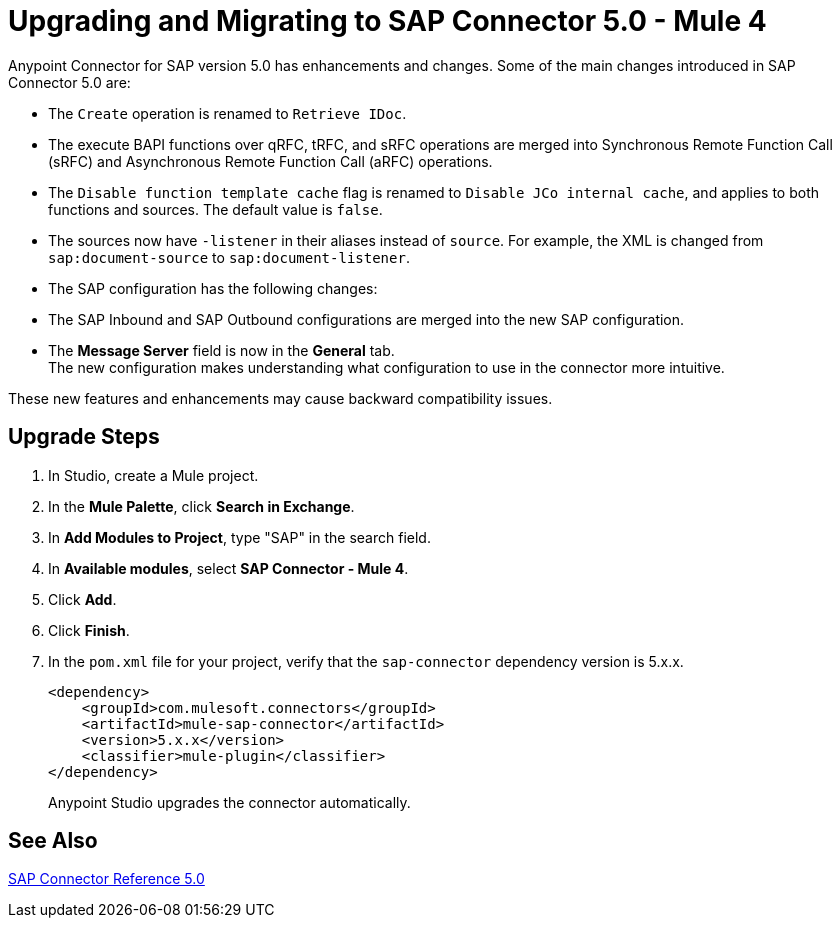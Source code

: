 = Upgrading and Migrating to SAP Connector 5.0 - Mule 4

Anypoint Connector for SAP version 5.0 has enhancements and changes. Some of the main changes introduced in SAP Connector 5.0 are:

* The `Create` operation is renamed to `Retrieve IDoc`.
* The execute BAPI functions over qRFC, tRFC, and sRFC operations are merged into Synchronous Remote Function Call (sRFC) and Asynchronous Remote Function Call (aRFC) operations.
* The `Disable function template cache` flag is renamed to `Disable JCo internal cache`, and applies to both functions and sources. The default value is `false`.
* The sources now have `-listener` in their aliases instead of `source`. For example, the XML is changed from `sap:document-source` to `sap:document-listener`.
* The SAP configuration has the following changes:
   * The SAP Inbound and SAP Outbound configurations are merged into the new SAP configuration.
   * The *Message Server* field is now in the *General* tab. +
The new configuration makes understanding what configuration to use in the connector more intuitive.

These new features and enhancements may cause backward compatibility issues.

== Upgrade Steps

. In Studio, create a Mule project.
. In the *Mule Palette*, click *Search in Exchange*.
. In *Add Modules to Project*, type "SAP" in the search field.
. In *Available modules*, select *SAP Connector - Mule 4*.
. Click *Add*.
. Click *Finish*.
. In the `pom.xml` file for your project, verify that the `sap-connector` dependency version is 5.x.x.
+
----
<dependency>
    <groupId>com.mulesoft.connectors</groupId>
    <artifactId>mule-sap-connector</artifactId>
    <version>5.x.x</version>
    <classifier>mule-plugin</classifier>
</dependency>
----
+
Anypoint Studio upgrades the connector automatically.

== See Also

xref:sap-connector-reference.adoc[SAP Connector Reference 5.0]
